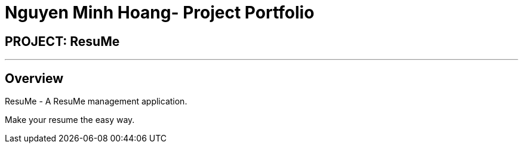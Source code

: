 = Nguyen Minh Hoang- Project Portfolio
:site-section: AboutUs
:imagesDir: ../images
:stylesDir: ../stylesheets

== PROJECT: ResuMe

---

== Overview

ResuMe - A ResuMe management application.

Make your resume the easy way. +
